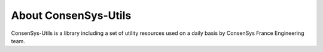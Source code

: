 About ConsenSys-Utils
=====================

ConsenSys-Utils is a library including a set of utility resources used on a daily basis
by ConsenSys France Engineering team.